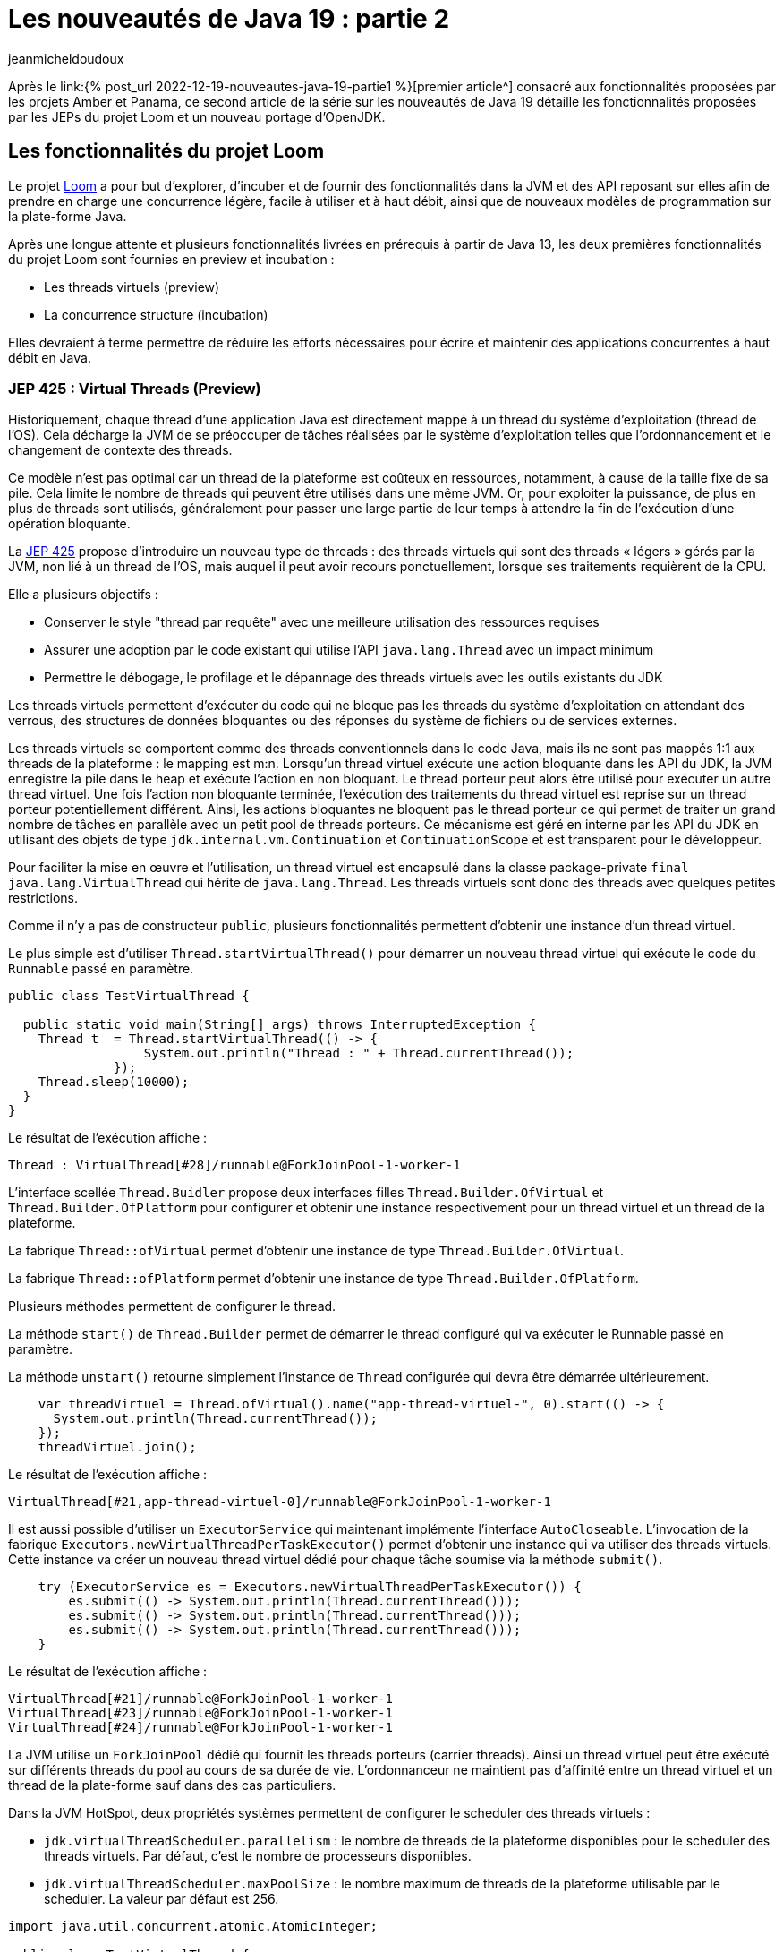 :showtitle:
:page-navtitle: Les nouveautés de Java 19 : partie 2 
:page-excerpt: Ce second article de la série sur les nouveautés de Java 19 détaille les fonctionnalités proposées par les JEPs du projet Loom et un nouveau portage d'OpenJDK.
:layout: post
:author: jeanmicheldoudoux
:page-tags: [Java, Java 19, Projet Loom, Threads virtuels, Concurrence structurée]
:page-vignette: java-19.png
:page-liquid:
:page-categories: software

= Les nouveautés de Java 19 : partie 2

Après le link:{% post_url 2022-12-19-nouveautes-java-19-partie1 %}[premier article^] consacré aux fonctionnalités proposées par les projets Amber et Panama, ce second article de la série sur les nouveautés de Java 19 détaille les fonctionnalités proposées par les JEPs du projet Loom et un nouveau portage d'OpenJDK.

== Les fonctionnalités du projet Loom

Le projet https://openjdk.org/projects/loom/[Loom] a pour but d'explorer, d'incuber et de fournir des fonctionnalités dans la JVM et des API reposant sur elles afin de prendre en charge une concurrence légère, facile à utiliser et à haut débit, ainsi que de nouveaux modèles de programmation sur la plate-forme Java.

Après une longue attente et plusieurs fonctionnalités livrées en prérequis à partir de Java 13, les deux premières fonctionnalités du projet Loom sont fournies en preview et incubation :

* Les threads virtuels (preview)
* La concurrence structure (incubation)

Elles devraient à terme permettre de réduire les efforts nécessaires pour écrire et maintenir des applications concurrentes à haut débit en Java.

=== JEP 425 : Virtual Threads (Preview)

Historiquement, chaque thread d'une application Java est directement mappé à un thread du système d'exploitation (thread de l'OS). Cela décharge la JVM de se préoccuper de tâches réalisées par le système d’exploitation telles que l'ordonnancement et le changement de contexte des threads.

Ce modèle n’est pas optimal car un thread de la plateforme est coûteux en ressources, notamment, à cause de la taille fixe de sa pile. Cela limite le nombre de threads qui peuvent être utilisés dans une même JVM. Or, pour exploiter la puissance, de plus en plus de threads sont utilisés, généralement pour passer une large partie de leur temps à attendre la fin de l’exécution d’une opération bloquante.

La https://openjdk.org/jeps/425[JEP 425] propose d’introduire un nouveau type de threads : des threads virtuels qui sont des threads « légers » gérés par la JVM, non lié à un thread de l'OS, mais auquel il peut avoir recours ponctuellement, lorsque ses traitements requièrent de la CPU.

Elle a plusieurs objectifs :

* Conserver le style "thread par requête" avec une meilleure utilisation des ressources requises
* Assurer une adoption par le code existant qui utilise l'API `java.lang.Thread` avec un impact minimum
* Permettre le débogage, le profilage et le dépannage des threads virtuels avec les outils existants du JDK

Les threads virtuels permettent d’exécuter du code qui ne bloque pas les threads du système d'exploitation en attendant des verrous, des structures de données bloquantes ou des réponses du système de fichiers ou de services externes.

Les threads virtuels se comportent comme des threads conventionnels dans le code Java, mais ils ne sont pas mappés 1:1 aux threads de la plateforme : le mapping est m:n. Lorsqu'un thread virtuel exécute une action bloquante dans les API du JDK, la JVM enregistre la pile dans le heap et exécute l’action en non bloquant. Le thread porteur peut alors être utilisé pour exécuter un autre thread virtuel. Une fois l’action non bloquante terminée, l’exécution des traitements du thread virtuel est reprise sur un thread porteur potentiellement différent. Ainsi, les actions bloquantes ne bloquent pas le thread porteur ce qui permet de traiter un grand nombre de tâches en parallèle avec un petit pool de threads porteurs. Ce mécanisme est géré en interne par les API du JDK en utilisant des objets de type `jdk.internal.vm.Continuation` et `ContinuationScope` et est transparent pour le développeur.

Pour faciliter la mise en œuvre et l’utilisation, un thread virtuel est encapsulé dans la classe package-private `final java.lang.VirtualThread` qui hérite de `java.lang.Thread`. Les threads virtuels sont donc des threads avec quelques petites restrictions.

Comme il n’y a pas de constructeur `public`, plusieurs fonctionnalités permettent d’obtenir une instance d’un thread virtuel.

Le plus simple est d’utiliser `Thread.startVirtualThread()` pour démarrer un nouveau thread virtuel qui exécute le code du `Runnable` passé en paramètre.

[source,java]
----
public class TestVirtualThread {

  public static void main(String[] args) throws InterruptedException {
    Thread t  = Thread.startVirtualThread(() -> {
                  System.out.println("Thread : " + Thread.currentThread());
              });
    Thread.sleep(10000);
  }
}
----

Le résultat de l’exécution affiche :

[source, console]
----
Thread : VirtualThread[#28]/runnable@ForkJoinPool-1-worker-1
----

L’interface scellée `Thread.Buidler` propose deux interfaces filles `Thread.Builder.OfVirtual` et `Thread.Builder.OfPlatform` pour configurer et obtenir une instance respectivement pour un thread virtuel et un thread de la plateforme.

La fabrique `Thread::ofVirtual` permet d’obtenir une instance de type `Thread.Builder.OfVirtual`.

La fabrique `Thread::ofPlatform` permet d’obtenir une instance de type `Thread.Builder.OfPlatform`.

Plusieurs méthodes permettent de configurer le thread.

La méthode `start()` de `Thread.Builder` permet de démarrer le thread configuré qui va exécuter le Runnable passé en paramètre.

La méthode `unstart()` retourne simplement l’instance de `Thread` configurée qui devra être démarrée ultérieurement.

[source,java]
----
    var threadVirtuel = Thread.ofVirtual().name("app-thread-virtuel-", 0).start(() -> {
      System.out.println(Thread.currentThread());
    });
    threadVirtuel.join();
----

Le résultat de l’exécution affiche :

[source, console]
----
VirtualThread[#21,app-thread-virtuel-0]/runnable@ForkJoinPool-1-worker-1
----

Il est aussi possible d’utiliser un `ExecutorService` qui maintenant implémente l’interface `AutoCloseable`. L’invocation de la fabrique `Executors.newVirtualThreadPerTaskExecutor()` permet d’obtenir une instance qui va utiliser des threads virtuels. Cette instance va créer un nouveau thread virtuel dédié pour chaque tâche soumise via la méthode `submit()`.

[source,java]
----
    try (ExecutorService es = Executors.newVirtualThreadPerTaskExecutor()) {
        es.submit(() -> System.out.println(Thread.currentThread()));
        es.submit(() -> System.out.println(Thread.currentThread()));
        es.submit(() -> System.out.println(Thread.currentThread()));
    }
----

Le résultat de l’exécution affiche :

[source, console]
----
VirtualThread[#21]/runnable@ForkJoinPool-1-worker-1
VirtualThread[#23]/runnable@ForkJoinPool-1-worker-1
VirtualThread[#24]/runnable@ForkJoinPool-1-worker-1
----

La JVM utilise un `ForkJoinPool` dédié qui fournit les threads porteurs (carrier threads). Ainsi un thread virtuel peut être exécuté sur différents threads du pool au cours de sa durée de vie. L'ordonnanceur ne maintient pas d'affinité entre un thread virtuel et un thread de la plate-forme sauf dans des cas particuliers.

Dans la JVM HotSpot, deux propriétés systèmes permettent de configurer le scheduler des threads virtuels :

* `jdk.virtualThreadScheduler.parallelism` : le nombre de threads de la plateforme disponibles pour le scheduler des threads virtuels. Par défaut, c’est le nombre de processeurs disponibles.

* `jdk.virtualThreadScheduler.maxPoolSize` : le nombre maximum de threads de la plateforme utilisable par le scheduler. La valeur par défaut est 256.

[source,java]
----
import java.util.concurrent.atomic.AtomicInteger;

public class TestVirtualThread {

  public static void main(String[] args) throws InterruptedException {
    var ai = new AtomicInteger();
    
    for (int j = 0; j < 6; j++) {
      
      Thread t  = Thread.startVirtualThread(() -> {
                for (int i = 0; i < 10; i++) {
                  System.out.println("Thread : " + Thread.currentThread());
                  ai.incrementAndGet();
                  try {
                    Thread.sleep(1000);
                  } catch (InterruptedException e) {
                    e.printStackTrace();
                  }
                }
              });
    }
    Thread.sleep(10000);
  }
}
----

Le résultat de l’exécution affiche :

[source, console]
----
Thread : VirtualThread[#23]/runnable@ForkJoinPool-1-worker-2
Thread : VirtualThread[#21]/runnable@ForkJoinPool-1-worker-1
Thread : VirtualThread[#24]/runnable@ForkJoinPool-1-worker-3
Thread : VirtualThread[#25]/runnable@ForkJoinPool-1-worker-1
Thread : VirtualThread[#26]/runnable@ForkJoinPool-1-worker-1
Thread : VirtualThread[#27]/runnable@ForkJoinPool-1-worker-1
Thread : VirtualThread[#23]/runnable@ForkJoinPool-1-worker-1
Thread : VirtualThread[#24]/runnable@ForkJoinPool-1-worker-3
Thread : VirtualThread[#21]/runnable@ForkJoinPool-1-worker-1
Thread : VirtualThread[#25]/runnable@ForkJoinPool-1-worker-3
Thread : VirtualThread[#26]/runnable@ForkJoinPool-1-worker-2
Thread : VirtualThread[#27]/runnable@ForkJoinPool-1-worker-3
Thread : VirtualThread[#23]/runnable@ForkJoinPool-1-worker-3
Thread : VirtualThread[#24]/runnable@ForkJoinPool-1-worker-2
Thread : VirtualThread[#25]/runnable@ForkJoinPool-1-worker-3
Thread : VirtualThread[#21]/runnable@ForkJoinPool-1-worker-1
Thread : VirtualThread[#26]/runnable@ForkJoinPool-1-worker-4
Thread : VirtualThread[#27]/runnable@ForkJoinPool-1-worker-2
Thread : VirtualThread[#23]/runnable@ForkJoinPool-1-worker-2
Thread : VirtualThread[#25]/runnable@ForkJoinPool-1-worker-4
Thread : VirtualThread[#24]/runnable@ForkJoinPool-1-worker-3
Thread : VirtualThread[#21]/runnable@ForkJoinPool-1-worker-1
Thread : VirtualThread[#27]/runnable@ForkJoinPool-1-worker-1
Thread : VirtualThread[#26]/runnable@ForkJoinPool-1-worker-2
Thread : VirtualThread[#23]/runnable@ForkJoinPool-1-worker-4
Thread : VirtualThread[#24]/runnable@ForkJoinPool-1-worker-2
Thread : VirtualThread[#21]/runnable@ForkJoinPool-1-worker-1
Thread : VirtualThread[#25]/runnable@ForkJoinPool-1-worker-3
Thread : VirtualThread[#27]/runnable@ForkJoinPool-1-worker-1
Thread : VirtualThread[#26]/runnable@ForkJoinPool-1-worker-3
Thread : VirtualThread[#24]/runnable@ForkJoinPool-1-worker-1
Thread : VirtualThread[#21]/runnable@ForkJoinPool-1-worker-2
Thread : VirtualThread[#23]/runnable@ForkJoinPool-1-worker-3
Thread : VirtualThread[#25]/runnable@ForkJoinPool-1-worker-1
Thread : VirtualThread[#27]/runnable@ForkJoinPool-1-worker-4
Thread : VirtualThread[#26]/runnable@ForkJoinPool-1-worker-4
Thread : VirtualThread[#24]/runnable@ForkJoinPool-1-worker-4
Thread : VirtualThread[#21]/runnable@ForkJoinPool-1-worker-3
Thread : VirtualThread[#23]/runnable@ForkJoinPool-1-worker-1
Thread : VirtualThread[#25]/runnable@ForkJoinPool-1-worker-4
Thread : VirtualThread[#27]/runnable@ForkJoinPool-1-worker-4
Thread : VirtualThread[#26]/runnable@ForkJoinPool-1-worker-4
Thread : VirtualThread[#24]/runnable@ForkJoinPool-1-worker-4
Thread : VirtualThread[#21]/runnable@ForkJoinPool-1-worker-3
Thread : VirtualThread[#25]/runnable@ForkJoinPool-1-worker-4
Thread : VirtualThread[#23]/runnable@ForkJoinPool-1-worker-1
Thread : VirtualThread[#27]/runnable@ForkJoinPool-1-worker-1
Thread : VirtualThread[#26]/runnable@ForkJoinPool-1-worker-3
Thread : VirtualThread[#24]/runnable@ForkJoinPool-1-worker-3
Thread : VirtualThread[#21]/runnable@ForkJoinPool-1-worker-2
Thread : VirtualThread[#25]/runnable@ForkJoinPool-1-worker-1
Thread : VirtualThread[#23]/runnable@ForkJoinPool-1-worker-4
Thread : VirtualThread[#27]/runnable@ForkJoinPool-1-worker-4
Thread : VirtualThread[#26]/runnable@ForkJoinPool-1-worker-4
Thread : VirtualThread[#24]/runnable@ForkJoinPool-1-worker-4
Thread : VirtualThread[#25]/runnable@ForkJoinPool-1-worker-3
Thread : VirtualThread[#21]/runnable@ForkJoinPool-1-worker-2
Thread : VirtualThread[#23]/runnable@ForkJoinPool-1-worker-1
Thread : VirtualThread[#27]/runnable@ForkJoinPool-1-worker-2
Thread : VirtualThread[#26]/runnable@ForkJoinPool-1-worker-3
----

Il ne faut pas mettre les threads virtuels dans un pool : vu leur faible coût de création, cela n’est pas utile.

Plusieurs restrictions s’appliquent sur les threads virtuels :

* Ils sont obligatoirement des threads démons.
* La priorité est obligatoirement `Thread.NORM_PRIORITY`.
* Les méthodes `stop()`, `resume()`, `suspend()` lèvent une `UnsupportedOperationException`.
* Ils ne peuvent pas être associés à un `ThreadGroup`.
* La méthode `getThreadGroup()` renvoie un groupe "VirtualThreads" fictif qui est vide.
* La méthode `getAllStackTraces()` renvoie désormais une Map qui ne contient que les threads de la plate-forme plutôt que tous les threads.

[source,java]
----
public class TestVirtualThread {

  public static void main(String[] args) throws InterruptedException {

    var threadVirtuel = Thread.ofVirtual().name("app-thread-virtuel-", 0).start(() -> {
      try {
        Thread.sleep(10000);
      } catch (InterruptedException e) {
        e.printStackTrace();
      }
    });
    
    System.out.println("isVirtual   : "+threadVirtuel.isVirtual());
    System.out.println("priority    : "+threadVirtuel.getPriority());
    System.out.println("isDeamon    : "+threadVirtuel.isDaemon());
    System.out.println("threadgroup : "+threadVirtuel.getThreadGroup());
    
    try {
      threadVirtuel.stop();
    } catch (UnsupportedOperationException uoe) {
      uoe.printStackTrace();
    }
    
    threadVirtuel.join();
  }
}
----

Le résultat de l’exécution affiche :

[source, console]
----
isVirtual   : true
priority    : 5
isDeamon    : true
threadgroup : java.lang.ThreadGroup[name=VirtualThreads,maxpri=10]
java.lang.UnsupportedOperationException
	at java.base/java.lang.Thread.stop(Thread.java:1708)
	at TestVirtualThread.main(TestVirtualThread.java:20)
----

Les threads virtuels peuvent améliorer le débit des applications lorsque le nombre de tâches simultanées est important et que les tâches ne requièrent pas de manière intensive la CPU.

Plusieurs scénarios bloquants laissent le thread virtuel associé à son thread porteur :

* L’exécution d’un bloc de code `synchronized` : il est préférable d’utiliser si possible un `java.util.concurrent.locks.ReentrantLock`
* Lors de l’exécution d’une méthode native

Plusieurs outils peuvent être utilisés pour détecter ces cas à l’exécution.

Exemple :

[source,java]
----
import java.util.concurrent.ExecutionException;
import java.util.concurrent.Executors;
import java.util.concurrent.Future;

public class TestVirtualThread {

  public static void main(String[] args) throws InterruptedException {

    Runnable traitements = () -> {
      Object moniteur = new Object();
      try {
          System.out.println("debut " + Thread.currentThread());
          Thread.sleep(1000);
          System.out.println("fin " + Thread.currentThread());
      } catch (InterruptedException e) {
        e.printStackTrace();
      }
    };

    try (var executor = Executors.newVirtualThreadPerTaskExecutor()) {
      Future[] future = new Future[10];
      for (int i = 0; i < future.length; i++) {
        future[i] = executor.submit(traitements);
      }
      for (int i = 0; i < future.length; i++) {
        future[i].get();
      }
    } catch (ExecutionException | InterruptedException e) {
      e.printStackTrace();
    }

  }
}
----

Le résultat de l’exécution affiche :

[source, console]
----
debut VirtualThread[#21]/runnable@ForkJoinPool-1-worker-1
debut VirtualThread[#23]/runnable@ForkJoinPool-1-worker-2
debut VirtualThread[#24]/runnable@ForkJoinPool-1-worker-2
debut VirtualThread[#26]/runnable@ForkJoinPool-1-worker-1
debut VirtualThread[#27]/runnable@ForkJoinPool-1-worker-1
debut VirtualThread[#28]/runnable@ForkJoinPool-1-worker-1
debut VirtualThread[#29]/runnable@ForkJoinPool-1-worker-1
debut VirtualThread[#25]/runnable@ForkJoinPool-1-worker-2
debut VirtualThread[#30]/runnable@ForkJoinPool-1-worker-2
debut VirtualThread[#31]/runnable@ForkJoinPool-1-worker-1
fin VirtualThread[#21]/runnable@ForkJoinPool-1-worker-3
fin VirtualThread[#23]/runnable@ForkJoinPool-1-worker-4
fin VirtualThread[#24]/runnable@ForkJoinPool-1-worker-3
fin VirtualThread[#26]/runnable@ForkJoinPool-1-worker-1
fin VirtualThread[#27]/runnable@ForkJoinPool-1-worker-3
fin VirtualThread[#28]/runnable@ForkJoinPool-1-worker-1
fin VirtualThread[#29]/runnable@ForkJoinPool-1-worker-3
fin VirtualThread[#25]/runnable@ForkJoinPool-1-worker-1
fin VirtualThread[#30]/runnable@ForkJoinPool-1-worker-3
fin VirtualThread[#31]/runnable@ForkJoinPool-1-worker-1
----

Le même exemple avec des traitements exécutés dans un bloc de code `synchronized`.

[source,java]
----
import java.util.concurrent.ExecutionException;
import java.util.concurrent.Executors;
import java.util.concurrent.Future;

public class TestVirtualThread {

  public static void main(String[] args) throws InterruptedException {

    Runnable traitements = () -> {
      Object moniteur = new Object();
      try {
        synchronized (moniteur) {
          System.out.println("debut " + Thread.currentThread());
          Thread.sleep(1000);
          System.out.println("fin " + Thread.currentThread());
        }
      } catch (InterruptedException e) {
        e.printStackTrace();
      }
    };

    try (var executor = Executors.newVirtualThreadPerTaskExecutor()) {
      Future[] future = new Future[10];
      for (int i = 0; i < future.length; i++) {
        future[i] = executor.submit(traitements);
      }
      for (int i = 0; i < future.length; i++) {
        future[i].get();
      }
    } catch (ExecutionException | InterruptedException e) {
      e.printStackTrace();
    }

  }
}
----

Le résultat de l’exécution affiche :

[source, console]
----
debut VirtualThread[#23]/runnable@ForkJoinPool-1-worker-2
debut VirtualThread[#21]/runnable@ForkJoinPool-1-worker-1
debut VirtualThread[#24]/runnable@ForkJoinPool-1-worker-3
debut VirtualThread[#25]/runnable@ForkJoinPool-1-worker-4
fin VirtualThread[#24]/runnable@ForkJoinPool-1-worker-3
fin VirtualThread[#23]/runnable@ForkJoinPool-1-worker-2
fin VirtualThread[#21]/runnable@ForkJoinPool-1-worker-1
debut VirtualThread[#26]/runnable@ForkJoinPool-1-worker-2
debut VirtualThread[#27]/runnable@ForkJoinPool-1-worker-3
debut VirtualThread[#28]/runnable@ForkJoinPool-1-worker-1
fin VirtualThread[#25]/runnable@ForkJoinPool-1-worker-4
debut VirtualThread[#29]/runnable@ForkJoinPool-1-worker-4
fin VirtualThread[#28]/runnable@ForkJoinPool-1-worker-1
fin VirtualThread[#27]/runnable@ForkJoinPool-1-worker-3
debut VirtualThread[#30]/runnable@ForkJoinPool-1-worker-1
fin VirtualThread[#26]/runnable@ForkJoinPool-1-worker-2
debut VirtualThread[#31]/runnable@ForkJoinPool-1-worker-3
fin VirtualThread[#29]/runnable@ForkJoinPool-1-worker-4
fin VirtualThread[#31]/runnable@ForkJoinPool-1-worker-3
fin VirtualThread[#30]/runnable@ForkJoinPool-1-worker-1
----

Du fait de l’utilisation de la synchronisation, les threads virtuels restent associés à leur thread porteur et les bloquent lorsque les traitements exécutés sont bloquants. Cela fait perdre l’intérêt des threads virtuels.

La JVM offre des fonctionnalités pour identifier les threads bloqués et épinglés sur leur thread porteur en utilisant la propriété système `jdk.tracePinnedThreads`.

[source,java]
----
import java.util.concurrent.ExecutionException;
import java.util.concurrent.Executors;

public class TestVirtualThread {

  public static void main(String[] args) throws InterruptedException {

    Runnable traitements = () -> {
      Object moniteur = new Object();
      try {
        synchronized (moniteur) {
          System.out.println("debut " + Thread.currentThread());
          Thread.sleep(1000);
          System.out.println("fin " + Thread.currentThread());
        }
      } catch (InterruptedException e) {
        e.printStackTrace();
      }
    };

    try (var executor = Executors.newVirtualThreadPerTaskExecutor()) {
      var future = executor.submit(traitements);
      future.get();
    } catch (ExecutionException | InterruptedException e) {
      e.printStackTrace();
    }
  }
}
----

Le résultat de l’exécution affiche :

[source, console]
----
debut VirtualThread[#21]/runnable@ForkJoinPool-1-worker-1
fin VirtualThread[#21]/runnable@ForkJoinPool-1-worker-1
----

L’exécution avec l’option `-Djdk.tracePinnedThreads=full` affiche dans la console une trace complète de la pile lorsqu'un thread se bloque alors qu'il est épinglé à son thread porteur, avec les trames natives et les trames retenant les moniteurs mises en évidence.

[source, console]
----
debut VirtualThread[#21]/runnable@ForkJoinPool-1-worker-1
Thread[#22,ForkJoinPool-1-worker-1,5,CarrierThreads]
    java.base/java.lang.VirtualThread$VThreadContinuation.onPinned(VirtualThread.java:180)
    java.base/jdk.internal.vm.Continuation.onPinned0(Continuation.java:398)
    java.base/jdk.internal.vm.Continuation.yield0(Continuation.java:390)
    java.base/jdk.internal.vm.Continuation.yield(Continuation.java:357)
    java.base/java.lang.VirtualThread.yieldContinuation(VirtualThread.java:370)
    java.base/java.lang.VirtualThread.parkNanos(VirtualThread.java:532)
    java.base/java.lang.VirtualThread.doSleepNanos(VirtualThread.java:713)
    java.base/java.lang.VirtualThread.sleepNanos(VirtualThread.java:686)
    java.base/java.lang.Thread.sleep(Thread.java:451)
    TestVirtualThread.lambda$0(TestVirtualThread.java:14) <== monitors:1
    java.base/java.util.concurrent.Executors$RunnableAdapter.call(Executors.java:577)
    java.base/java.util.concurrent.ThreadPerTaskExecutor$ThreadBoundFuture.run(ThreadPerTaskExecutor.java:352)
    java.base/java.lang.VirtualThread.run(VirtualThread.java:287)
    java.base/java.lang.VirtualThread$VThreadContinuation.lambda$new$0(VirtualThread.java:174)
    java.base/jdk.internal.vm.Continuation.enter0(Continuation.java:327)
    java.base/jdk.internal.vm.Continuation.enter(Continuation.java:320)
fin VirtualThread[#21]/runnable@ForkJoinPool-1-worker-1
----

L’exécution avec l’option `-Djdk.tracePinnedThreads=short` limite la sortie aux trames problématiques.

[source, console]
----
debut VirtualThread[#21]/runnable@ForkJoinPool-1-worker-1
Thread[#22,ForkJoinPool-1-worker-1,5,CarrierThreads]
    TestVirtualThread.lambda$0(TestVirtualThread.java:15) <== monitors:1
fin VirtualThread[#21]/runnable@ForkJoinPool-1-worker-1
----

Plusieurs événements relatifs aux threads virtuels sont ajoutés dans JFR :

* `jdk.VirtualThreadStart` et `jdk.VirtualThreadEnd` indiquent le début et la fin d’un thread virtuel. Ces événements sont désactivés par défaut.
* `jdk.VirtualThreadPinned` indique qu'un thread virtuel ne libère pas son thread porteur alors qu’il exécute une opération bloquante. Cet événement est activé par défaut, avec un seuil de 20 ms.
* `jdk.VirtualThreadSubmitFailed` indique que le démarrage ou le dé-parking d'un thread virtuel a échoué, probablement à cause d'un problème de ressources. Cet événement est activé par défaut.

Exemple :

[source, console]
----
C:\java>jfr print --events jdk.VirtualThreadPinned --stack-depth 64 vthread.jfr
jdk.VirtualThreadPinned {
  startTime = 10:18:22.045 (2022-09-24)
  duration = 937 ms
  eventThread = "" (javaThreadId = 28, virtual)
  stackTrace = [
    java.lang.VirtualThread.parkOnCarrierThread(boolean, long) line: 578
    java.lang.VirtualThread.parkNanos(long) line: 544
    java.lang.VirtualThread.doSleepNanos(long) line: 713
    java.lang.VirtualThread.sleepNanos(long) line: 681
    java.lang.Thread.sleep(long) line: 451
    TestVirtualThread.lambda$0() line: 15
    java.util.concurrent.Executors$RunnableAdapter.call() line: 577
    java.util.concurrent.ThreadPerTaskExecutor$ThreadBoundFuture.run() line: 352
    java.lang.VirtualThread.run(Runnable) line: 287
    java.lang.VirtualThread$VThreadContinuation.lambda$new$0(VirtualThread, Runnable) line: 174
    jdk.internal.vm.Continuation.enter0() line: 327
    jdk.internal.vm.Continuation.enter(Continuation, boolean) line: 320
    jdk.internal.vm.Continuation.enterSpecial(Continuation, boolean, boolean)
  ]
}
----

Un nouveau format de thread dump en JSON est proposé. Il facilite l’exploitation d’un thread dump par des outils lorsqu’il contient de très nombreux threads. La syntaxe de jcmd pour obtenir un tel thread dump est de la forme :

[source, console]
----
jcmd <pid> Thread.dump_to_file -format=json <file>
----

=== JEP 428 : Structured Concurrency (Incubator)

La https://openjdk.java.net/jeps/418[JEP 418] propose de simplifier la programmation multithread en rationalisant la gestion et l'annulation des erreurs, en améliorant la fiabilité et en renforçant l'observabilité grâce au traitement de plusieurs tâches exécutées dans différents threads comme une seule unité de travail.

Cette JEP a plusieurs objectifs :

* Améliorer la maintenabilité, la fiabilité et l'observabilité du code multithread.
* Proposer un nouveau style de programmation concurrente capable d'éliminer les risques courants liés à l'annulation et à l'arrêt, tels que les fuites de threads et les délais d'annulation.

La concurrence structurée propose un nouveau modèle de programmation visant à simplifier le code concurrent en traitant plusieurs tâches exécutées dans différents threads (forké du même thread parent) comme une seule unité de travail. Cela simplifie la gestion des erreurs et l'annulation tout en améliorant la fiabilité et l'observabilité.

Java 7 avait déjà introduit le framework Fork/Join pour permettre d’exécuter des sous-tâches concurrentes. Ces deux solutions ne sont pas concurrentes mais plutôt complémentaires :

[cols="^.^1,^.^1",options="header",width="100%",halign="center",valign="middle"]
|===
^|Fork/Join 
^|Concurrence structurée

^.^|Conçu pour traiter des tâches à forte intensité de calcul sur une courte durée 
^.^|Conçue pour traiter des tâches à forte intensité d'E/S

^.^|Utilise des threads de l’OS 
^.^|Utilise des threads virtuels
|===

Une API est proposée pour mettre en œuvre la concurrence structurée afin de simplifier la programmation multithread. Comme c’est une API en incubation, il faut donc ajouter son module au graphe à la compilation et à l’exécution :

[source, console]
----
--add-modules jdk.incubator.concurrent
----

Cette API propose un modèle de programmation multithread qui traite des sous-tâches exécutées dans différents threads comme une seule unité. Chaque sous-tâche est exécutée dans un nouveau thead virtuel.

L’API fournit un mécanisme permettant de diviser une tâche en sous-tâches concurrentes, qui reviennent toutes au même endroit : le bloc de code de la tâche. Ce modèle permet une écriture du code dans un style synchrone avec une exécution en asynchrone. Le code est ainsi facile à écrire, à lire et à tester.

La classe principale est `jdk.incubator.concurrent.StructuredTaskScope` qui implémente l’interface `AutoCloseable`.

La mise en œuvre de `StructuredTaskScope` requiert plusieurs étapes :

* Créer une instance dans un try-with-resource
* Invoquer la méthode `fork()` pour chaque sous-tâches à exécuter
* Attendre la fin de l’exécution des sous-tâches
** Soit sans timeout en utilisant la méthode `join()`
** Soit avec timout en utilisant la méthode `joinUntil()`
* Exploiter les résultats obtenus dans des instances de type Future

[source,java]
----
  Facture getFacture(String codeClient, long idCommande) throws ExecutionException, InterruptedException, TimeoutException {
    Facture resultat = null;
    try (var scope = new StructuredTaskScope()) {
      Future<Client> clientFuture = scope.fork(() -> this.getClient(codeClient));
      Future<Commande> commandeFuture = scope.fork(() -> this.getCommande(idCommande));
      scope.joinUntil(Instant.now().plusSeconds(15));
      resultat = this.genererFacture(clientFuture.get(), commandeFuture.get());
    }
    return resultat;
  }
----

La classe `StructuredTaskScope.ShutdownOnFailure` propose un modèle invoke all qui exécute toutes les sous-tâches et termine toutes les sous-tâches en cours si une sous-tâche lève une exception.

La méthode `throwIfFailed()` lève une exception si une sous-tâche ne se termine pas normalement :

* De type `ExecutionException` si une des sous-tâches lève une exception avec comme cause l’exception de la première tâche qui a échouée
* De type `CancellationException` si aucune sous-tâche n’est terminée et qu’elles sont annulées

Son invocation doit être précédée par l’invocation de la méthode `join()`.

Une surcharge qui attend en paramètre une `Function<Throwable,? extends X>` permet de fournir une instance de l’exception qui sera levée si une des sous-tâches lève une exception.

[source,java]
----
  Facture getFacture(String codeClient, long idCommande) throws ExecutionException, InterruptedException, TimeoutException {
    Facture resultat = null;
    try (var scope = new StructuredTaskScope.ShutdownOnFailure()) {
      Future<Client> clientFuture = scope.fork(() -> this.getClient(codeClient));
      Future<Commande> commandeFuture = scope.fork(() -> this.getCommande(idCommande));
      scope.joinUntil(Instant.now().plusSeconds(15));
      scope.throwIfFailed();
      resultat = this.genererFacture(clientFuture.get(), commandeFuture.get());
    }
    return resultat;
  }
----

La classe `StructuredTaskScope.ShutdownOnSuccess` propose un modèle invoke any qui renvoie le résultat de la première sous-tâche terminée et termine les autres sous-tâches restantes.

[source,java]
----
  Temperature getTemperature(String ville) throws InterruptedException, ExecutionException {
    Temperature resultat = null;

    try (var scope = new StructuredTaskScope.ShutdownOnSuccess<Temperature>()) {
      serviceMeteos.forEach(f -> {
            scope.fork(() -> f.getTemperature(ville));
          }
      );
      scope.join();
      resultat = scope.result();
    }
    return resultat;
  }
----

Il est possible de créer son propre scope en héritant de la classe `StructuredTaskScope` et en y implémentant ses propres règles métiers.

Basiquement, il faut :

* Redéfinir la méthode `handleComplete()` qui est invoquée à la terminaison de chaque sous-tâche et de stocker de manière thread-safe les informations obtenues du Future passé en paramètre.
* Définir une méthode pour fournir le résultat en appliquant les règles métiers adéquates et pour obtenir les éventuelles exceptions.

[source,java]
----
record Composant(String code, String libelle, int poids) {}

class ComposantLePlusLegerScope extends StructuredTaskScope<Composant> {

  private final Collection<Composant> composants = new ConcurrentLinkedQueue<>();
  private final Collection<Throwable> exceptions = new ConcurrentLinkedQueue<>();

  @Override
  protected void handleComplete(Future<Composant> future) {
    switch (future.state()) {
      case RUNNING -> {}
      case SUCCESS -> this.composants.add(future.resultNow());
      case FAILED -> this.exceptions.add(future.exceptionNow());
      case CANCELLED -> {}
    }
  }

  public Exception exceptions() {
    RuntimeException exception = new RuntimeException("Impossible d'obtenir le composant le plus leger");
    exceptions.forEach(exception::addSuppressed);
    return exception;
  }

  public Composant getComposant() throws Exception {
    return composants.stream().min(Comparator.comparing(Composant::poids))
        .orElseThrow(this::exceptions);
  }
}
----

Ce scope peut alors être utilisé comme n’importe quel `StructuredTaskScope`

[source,java]
----
  Composant getComposantLePlusLeger() throws Exception {
    Composant resultat = null;

    try (var scope = new ComposantLePlusLegerScope()) {
      composants.forEach(c -> {
            scope.fork(() -> this.getComposant(c.code()));
          }
      );
      scope.join();
      resultat = scope.getComposant();
    }
    return resultat;
  }
----

== Le portage

OpenJDK poursuit son portage sur de nouvelles plateformes OS/CPU. Java 19 ajoute le portage sur Linux/RISC-V.

=== JEP 422 : Linux/RISC-V Port

RISC-V est une architecture de jeu d'instructions (ISA) RISC libre et gratuite. Il a été conçu à l'origine à l'Université Berkeley de Californie, et est maintenant développé collaborativement sous le parrainage de RISC-V International.

Il y a peu d’appareil utilisant RISC-V actuellement mais cela risque de changer dans un futur proche à la faveur de nombreux acteurs qui envisagent son utilisation : Apple, la NASA, de nombreux industriels asiatiques notamment chinois et indiens, ...

La https://openjdk.java.net/jeps/422[JEP 422] anticipe cela avec le portage d’OpenJDK sur Linux/RISC-V qui est intégré au repository principal. Ainsi chaque fournisseur qui le souhaitera pourra facilement supporter cette architecture.

== Conclusion

Comme la version 19 de Java n’est pas une version LTS, elle n’est pas une cible pour un déploiement en production par les entreprises. Cependant elle introduit plusieurs fonctionnalités importantes en preview ou en incubation : même si elles vont sûrement évoluer avant de devenir standard, il est intéressant de les regarder.

N’hésitez donc pas à télécharger et tester une distribution du JDK 19 auprès d’un fournisseur pour anticiper la release de la prochaine version LTS de Java, Java 21 dans un an, en septembre 2023.

Le troisième article de cette série sera consacré aux autres fonctionnalités non définies dans une JEP.
